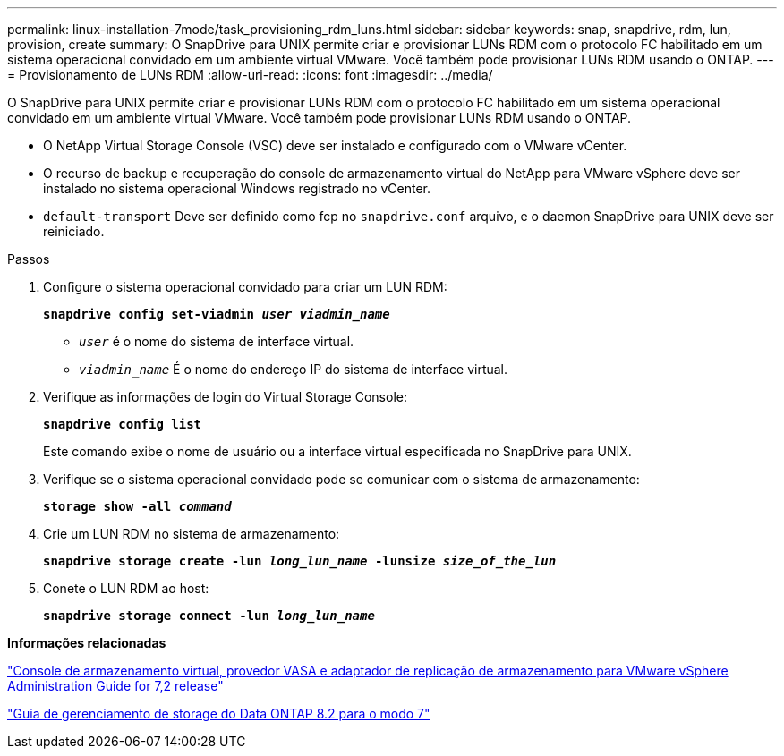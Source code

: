 ---
permalink: linux-installation-7mode/task_provisioning_rdm_luns.html 
sidebar: sidebar 
keywords: snap, snapdrive, rdm, lun, provision, create 
summary: O SnapDrive para UNIX permite criar e provisionar LUNs RDM com o protocolo FC habilitado em um sistema operacional convidado em um ambiente virtual VMware. Você também pode provisionar LUNs RDM usando o ONTAP. 
---
= Provisionamento de LUNs RDM
:allow-uri-read: 
:icons: font
:imagesdir: ../media/


[role="lead"]
O SnapDrive para UNIX permite criar e provisionar LUNs RDM com o protocolo FC habilitado em um sistema operacional convidado em um ambiente virtual VMware. Você também pode provisionar LUNs RDM usando o ONTAP.

* O NetApp Virtual Storage Console (VSC) deve ser instalado e configurado com o VMware vCenter.
* O recurso de backup e recuperação do console de armazenamento virtual do NetApp para VMware vSphere deve ser instalado no sistema operacional Windows registrado no vCenter.
* `default-transport` Deve ser definido como fcp no `snapdrive.conf` arquivo, e o daemon SnapDrive para UNIX deve ser reiniciado.


.Passos
. Configure o sistema operacional convidado para criar um LUN RDM:
+
`*snapdrive config set-viadmin _user viadmin_name_*`

+
** `_user_` é o nome do sistema de interface virtual.
** `_viadmin_name_` É o nome do endereço IP do sistema de interface virtual.


. Verifique as informações de login do Virtual Storage Console:
+
`*snapdrive config list*`

+
Este comando exibe o nome de usuário ou a interface virtual especificada no SnapDrive para UNIX.

. Verifique se o sistema operacional convidado pode se comunicar com o sistema de armazenamento:
+
`*storage show -all _command_*`

. Crie um LUN RDM no sistema de armazenamento:
+
`*snapdrive storage create -lun _long_lun_name_ -lunsize _size_of_the_lun_*`

. Conete o LUN RDM ao host:
+
`*snapdrive storage connect -lun _long_lun_name_*`



*Informações relacionadas*

https://library.netapp.com/ecm/ecm_download_file/ECMLP2843698["Console de armazenamento virtual, provedor VASA e adaptador de replicação de armazenamento para VMware vSphere Administration Guide for 7,2 release"]

https://library.netapp.com/ecm/ecm_download_file/ECMP1368859["Guia de gerenciamento de storage do Data ONTAP 8.2 para o modo 7"]
